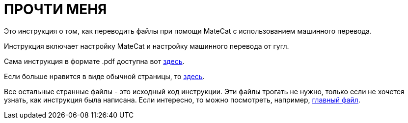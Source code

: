 :mc: MateCat

= ПРОЧТИ МЕНЯ

Это инструкция о том, как переводить файлы при помощи {mc} с использованием машинного перевода.

Инструкция включает настройку {mc} и настройку машинного перевода от гугл.

Сама инструкция в формате .pdf доступна вот link:MANUAL.pdf[здесь].

Если больше нравится в виде обычной страницы, то link:MANUAL.html[здесь].

Все остальные странные файлы - это исходный код инструкции. Эти файлы трогать не нужно, только если не хочется узнать, как инструкция была написана. Если интересно, то можно посмотреть, например, link:MANUAL.adoc[главный файл].